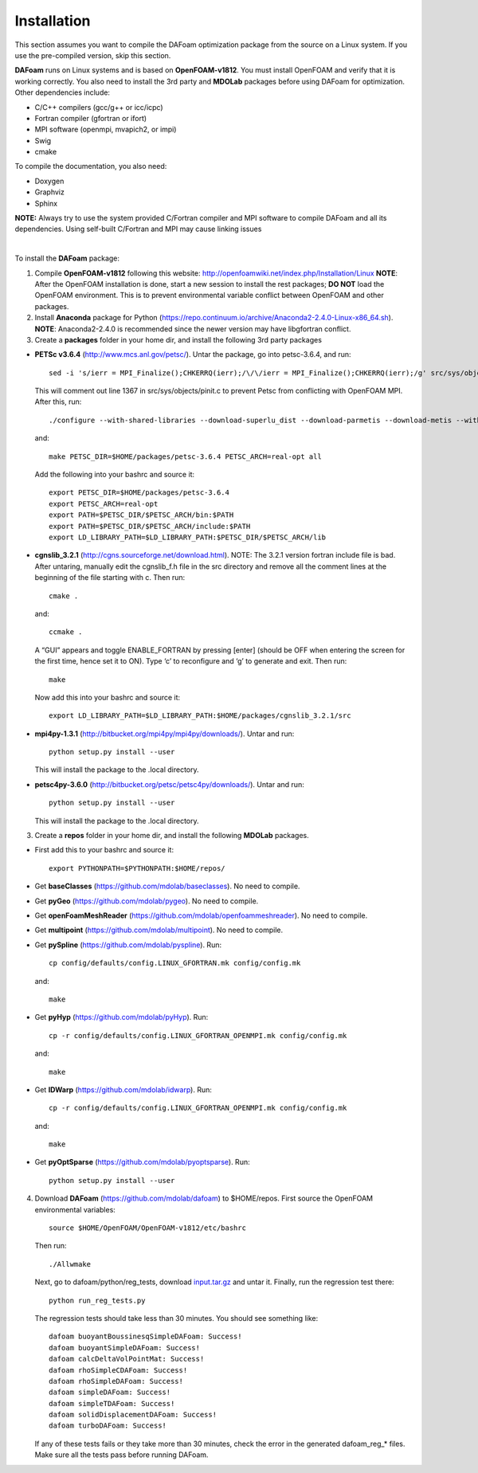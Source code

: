 .. _Installation:

Installation 
------------

This section assumes you want to compile the DAFoam optimization package from the source on a Linux system. If you use the pre-compiled version, skip this section.

**DAFoam** runs on Linux systems and is based on **OpenFOAM-v1812**. You must install OpenFOAM and verify that it is working correctly. You also need to install the 3rd party and **MDOLab** packages before using DAFoam for optimization. Other dependencies include: 

- C/C++ compilers (gcc/g++ or icc/icpc)
  
- Fortran compiler (gfortran or ifort)
  
- MPI software (openmpi, mvapich2, or impi)
  
- Swig
  
- cmake

To compile the documentation, you also need:

- Doxygen 

- Graphviz

- Sphinx 

**NOTE:** Always try to use the system provided C/Fortran compiler and MPI software to compile DAFoam and all its dependencies. 
Using self-built C/Fortran and MPI may cause linking issues

|

To install the **DAFoam** package:

1. Compile **OpenFOAM-v1812** following this website: http://openfoamwiki.net/index.php/Installation/Linux **NOTE**: After the OpenFOAM installation is done, start a new session to install the rest packages; **DO NOT** load the OpenFOAM environment. This is to prevent environmental variable conflict between OpenFOAM and other packages.

2. Install **Anaconda** package for Python (https://repo.continuum.io/archive/Anaconda2-2.4.0-Linux-x86_64.sh). **NOTE**: Anaconda2-2.4.0 is recommended since the newer version may have libgfortran conflict.

3. Create a **packages** folder in your home dir, and install the following 3rd party packages

- **PETSc v3.6.4** (http://www.mcs.anl.gov/petsc/). Untar the package, go into petsc-3.6.4, and run::

   sed -i 's/ierr = MPI_Finalize();CHKERRQ(ierr);/\/\/ierr = MPI_Finalize();CHKERRQ(ierr);/g' src/sys/objects/pinit.c

  This will comment out line 1367 in src/sys/objects/pinit.c to prevent Petsc from conflicting with OpenFOAM MPI. After this, run::

   ./configure --with-shared-libraries --download-superlu_dist --download-parmetis --download-metis --with-fortran-interfaces --with-debugging=no --with-scalar-type=real --PETSC_ARCH=real-opt --download-fblaslapack
   
  and::

    make PETSC_DIR=$HOME/packages/petsc-3.6.4 PETSC_ARCH=real-opt all

  Add the following into your bashrc and source it::

    export PETSC_DIR=$HOME/packages/petsc-3.6.4
    export PETSC_ARCH=real-opt
    export PATH=$PETSC_DIR/$PETSC_ARCH/bin:$PATH
    export PATH=$PETSC_DIR/$PETSC_ARCH/include:$PATH
    export LD_LIBRARY_PATH=$LD_LIBRARY_PATH:$PETSC_DIR/$PETSC_ARCH/lib

- **cgnslib_3.2.1** (http://cgns.sourceforge.net/download.html). NOTE: The 3.2.1 version fortran include file is bad. After untaring, manually edit the cgnslib_f.h file in the src directory and remove all the comment lines at the beginning of the file starting with c. Then run::

    cmake .

  and::

    ccmake .

  A “GUI” appears and toggle ENABLE_FORTRAN by pressing [enter] (should be OFF when entering the screen for the first time, hence set it to ON). Type ‘c’ to reconfigure and ‘g’ to generate and exit. Then run::

    make

  Now add this into your bashrc and source it::

    export LD_LIBRARY_PATH=$LD_LIBRARY_PATH:$HOME/packages/cgnslib_3.2.1/src

- **mpi4py-1.3.1** (http://bitbucket.org/mpi4py/mpi4py/downloads/). Untar and run::
 
    python setup.py install --user
    
  This will install the package to the .local directory.
  
- **petsc4py-3.6.0** (http://bitbucket.org/petsc/petsc4py/downloads/). Untar and run::
 
    python setup.py install --user
    
  This will install the package to the .local directory.
  
3. Create a **repos** folder in your home dir, and install the following **MDOLab** packages. 

- First add this to your bashrc and source it::
 
     export PYTHONPATH=$PYTHONPATH:$HOME/repos/
   
- Get **baseClasses** (https://github.com/mdolab/baseclasses). No need to compile. 

- Get **pyGeo** (https://github.com/mdolab/pygeo). No need to compile.
 
- Get **openFoamMeshReader** (https://github.com/mdolab/openfoammeshreader). No need to compile.   

- Get **multipoint** (https://github.com/mdolab/multipoint). No need to compile.   

- Get **pySpline** (https://github.com/mdolab/pyspline). Run::
   
     cp config/defaults/config.LINUX_GFORTRAN.mk config/config.mk
   
  and::
 
     make
    
- Get **pyHyp** (https://github.com/mdolab/pyHyp). Run::
   
     cp -r config/defaults/config.LINUX_GFORTRAN_OPENMPI.mk config/config.mk
   
  and::
 
     make
     
- Get **IDWarp** (https://github.com/mdolab/idwarp). Run::
     
     cp -r config/defaults/config.LINUX_GFORTRAN_OPENMPI.mk config/config.mk
     
  and::
   
     make
     
- Get **pyOptSparse** (https://github.com/mdolab/pyoptsparse). Run::
 
     python setup.py install --user
     
4. Download **DAFoam** (https://github.com/mdolab/dafoam) to $HOME/repos. First source the OpenFOAM environmental variables::

    source $HOME/OpenFOAM/OpenFOAM-v1812/etc/bashrc
    
   Then run::
  
    ./Allwmake
    
   Next, go to dafoam/python/reg_tests, download `input.tar.gz <https://github.com/mdolab/dafoam/raw/master/python/reg_tests/input.tar.gz>`_ and untar it. Finally, run the regression test there::
  
    python run_reg_tests.py
    
   The regression tests should take less than 30 minutes. You should see something like::
   
    dafoam buoyantBoussinesqSimpleDAFoam: Success!
    dafoam buoyantSimpleDAFoam: Success!
    dafoam calcDeltaVolPointMat: Success!
    dafoam rhoSimpleCDAFoam: Success!
    dafoam rhoSimpleDAFoam: Success!
    dafoam simpleDAFoam: Success!
    dafoam simpleTDAFoam: Success!
    dafoam solidDisplacementDAFoam: Success!
    dafoam turboDAFoam: Success!
  
   If any of these tests fails or they take more than 30 minutes, check the error in the generated dafoam_reg_* files. Make sure all the tests pass before running DAFoam.
